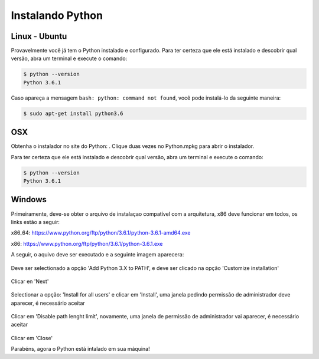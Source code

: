 Instalando Python
=================

Linux - Ubuntu
--------------

Provavelmente você já tem o Python instalado e configurado. Para ter certeza
que ele está instalado e descobrir qual versão, abra um terminal e execute o
comando:

.. code::

   $ python --version
   Python 3.6.1

Caso apareça a mensagem ``bash: python: command not found``, você pode
instalá-lo da seguinte maneira:

.. code::

   $ sudo apt-get install python3.6


OSX
---

Obtenha o instalador no site do Python: . Clique duas vezes no Python.mpkg para abrir o instalador.

Para ter certeza que ele está instalado e descobrir qual versão, abra um
terminal e execute o comando:

.. code::

   $ python --version
   Python 3.6.1


Windows
-------

Primeiramente, deve-se obter o arquivo de instalaçao compatível com a arquitetura, x86 deve funcionar em todos, os links estão a seguir:


x86_64: https://www.python.org/ftp/python/3.6.1/python-3.6.1-amd64.exe

x86:    https://www.python.org/ftp/python/3.6.1/python-3.6.1.exe

A seguir, o aquivo deve ser executado e a seguinte imagem aparecera:

.. figure:: images/install1.png
   :align: center
   :scale: 80%

Deve ser selectionado a opção 'Add Python 3.X to PATH', e deve ser clicado na opção 'Customize installation'


.. figure:: images/install2.png
   :align: center
   :scale: 80%

Clicar en 'Next'

.. figure:: images/install3.png
   :align: center
   :scale: 80%

Selectionar a opção: 'Install for all users' e clicar em 'Install', uma janela pedindo permissão de administrador deve aparecer, é necessário aceitar

.. figure:: images/install4.png
   :align: center
   :scale: 80%

Clicar em 'Disable path lenght limit', novamente, uma janela de permissão de administrador vai aparecer, é necessário aceitar

.. figure:: images/install5.png
   :align: center
   :scale: 80%

Clicar em 'Close'

Parabéns, agora o Python está intalado em sua máquina!
